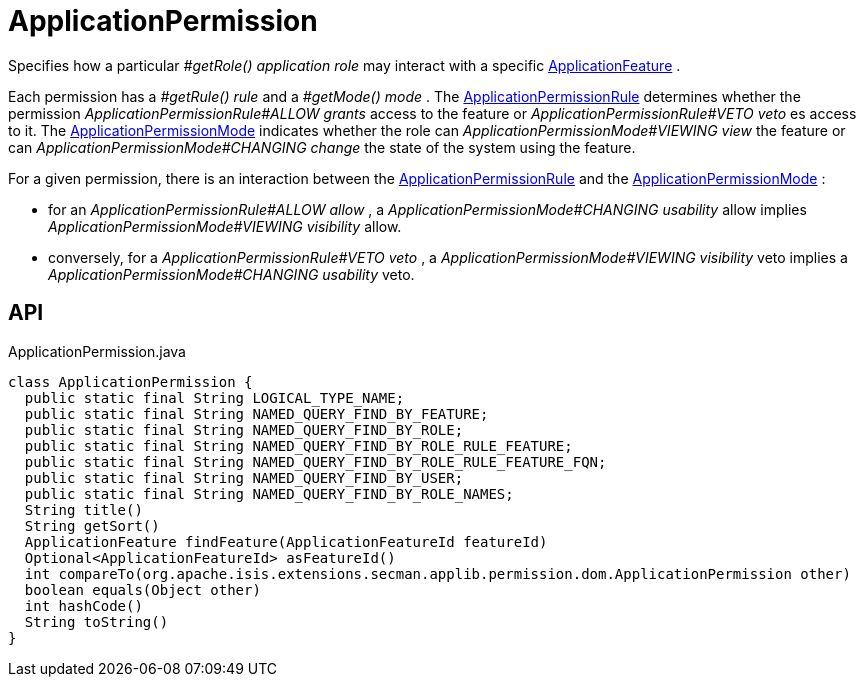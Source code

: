 = ApplicationPermission
:Notice: Licensed to the Apache Software Foundation (ASF) under one or more contributor license agreements. See the NOTICE file distributed with this work for additional information regarding copyright ownership. The ASF licenses this file to you under the Apache License, Version 2.0 (the "License"); you may not use this file except in compliance with the License. You may obtain a copy of the License at. http://www.apache.org/licenses/LICENSE-2.0 . Unless required by applicable law or agreed to in writing, software distributed under the License is distributed on an "AS IS" BASIS, WITHOUT WARRANTIES OR  CONDITIONS OF ANY KIND, either express or implied. See the License for the specific language governing permissions and limitations under the License.

Specifies how a particular _#getRole() application role_ may interact with a specific xref:refguide:applib:index/services/appfeat/ApplicationFeature.adoc[ApplicationFeature] .

Each permission has a _#getRule() rule_ and a _#getMode() mode_ . The xref:refguide:extensions:index/secman/applib/permission/dom/ApplicationPermissionRule.adoc[ApplicationPermissionRule] determines whether the permission _ApplicationPermissionRule#ALLOW grants_ access to the feature or _ApplicationPermissionRule#VETO veto_ es access to it. The xref:refguide:extensions:index/secman/applib/permission/dom/ApplicationPermissionMode.adoc[ApplicationPermissionMode] indicates whether the role can _ApplicationPermissionMode#VIEWING view_ the feature or can _ApplicationPermissionMode#CHANGING change_ the state of the system using the feature.

For a given permission, there is an interaction between the xref:refguide:extensions:index/secman/applib/permission/dom/ApplicationPermissionRule.adoc[ApplicationPermissionRule] and the xref:refguide:extensions:index/secman/applib/permission/dom/ApplicationPermissionMode.adoc[ApplicationPermissionMode] :

* for an _ApplicationPermissionRule#ALLOW allow_ , a _ApplicationPermissionMode#CHANGING usability_ allow implies _ApplicationPermissionMode#VIEWING visibility_ allow.
* conversely, for a _ApplicationPermissionRule#VETO veto_ , a _ApplicationPermissionMode#VIEWING visibility_ veto implies a _ApplicationPermissionMode#CHANGING usability_ veto.

== API

[source,java]
.ApplicationPermission.java
----
class ApplicationPermission {
  public static final String LOGICAL_TYPE_NAME;
  public static final String NAMED_QUERY_FIND_BY_FEATURE;
  public static final String NAMED_QUERY_FIND_BY_ROLE;
  public static final String NAMED_QUERY_FIND_BY_ROLE_RULE_FEATURE;
  public static final String NAMED_QUERY_FIND_BY_ROLE_RULE_FEATURE_FQN;
  public static final String NAMED_QUERY_FIND_BY_USER;
  public static final String NAMED_QUERY_FIND_BY_ROLE_NAMES;
  String title()
  String getSort()
  ApplicationFeature findFeature(ApplicationFeatureId featureId)
  Optional<ApplicationFeatureId> asFeatureId()
  int compareTo(org.apache.isis.extensions.secman.applib.permission.dom.ApplicationPermission other)
  boolean equals(Object other)
  int hashCode()
  String toString()
}
----


